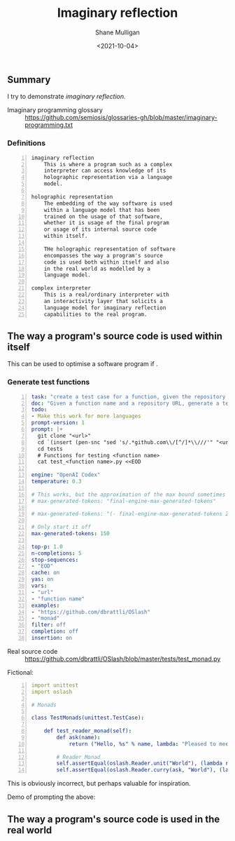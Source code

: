 #+LATEX_HEADER: \usepackage[margin=0.5in]{geometry}
#+OPTIONS: toc:nil

#+HUGO_BASE_DIR: /home/shane/var/smulliga/source/git/semiosis/semiosis-hugo
#+HUGO_SECTION: ./posts

#+TITLE: Imaginary reflection
#+DATE: <2021-10-04>
#+AUTHOR: Shane Mulligan
#+KEYWORDS: codex openai gpt lm nlp

** Summary
I try to demonstrate /imaginary reflection/.

+ Imaginary programming glossary :: https://github.com/semiosis/glossaries-gh/blob/master/imaginary-programming.txt

*** Definitions
#+BEGIN_SRC text -n :async :results verbatim code
  imaginary reflection
      This is where a program such as a complex
      interpreter can access knowledge of its
      holographic representation via a language
      model.
  
  holographic representation
      The embedding of the way software is used
      within a language model that has been
      trained on the usage of that software,
      whether it is usage of the final program
      or usage of its internal source code
      within itself.
  
      THe holographic representation of software
      encompasses the way a program's source
      code is used both within itself and also
      in the real world as modelled by a
      language model.
  
  complex interpreter
      This is a real/ordinary interpreter with
      an interactivity layer that solicits a
      language model for imaginary reflection
      capabilities to the real program.
#+END_SRC

** The way a program's source code is used within itself
This can be used to optimise a software program if .

*** Generate test functions
#+BEGIN_SRC yaml -n :async :results verbatim code
  task: "create a test case for a function, given the repository url"
  doc: "Given a function name and a repository URL, generate a test case"
  todo:
  - Make this work for more languages
  prompt-version: 1
  prompt: |+
    git clone "<url>"
    cd `(insert (pen-snc "sed 's/.*github.com\\/[^/]*\\///'" "<url>"))`
    cd tests
    # Functions for testing <function name>
    cat test_<function name>.py <<EOD
    
  engine: "OpenAI Codex"
  temperature: 0.3
  
  # This works, but the approximation of the max bound sometimes isn't good enough
  # max-generated-tokens: "final-engine-max-generated-tokens"
  
  # max-generated-tokens: "(- final-engine-max-generated-tokens 200)"
  
  # Only start it off
  max-generated-tokens: 150
  
  top-p: 1.0
  n-completions: 5
  stop-sequences:
  - "EOD"
  cache: on
  yas: on
  vars:
  - "url"
  - "function name"
  examples:
  - "https://github.com/dbrattli/OSlash"
  - "monad"
  filter: off
  completion: off
  insertion: on
#+END_SRC

+ Real source code :: https://github.com/dbrattli/OSlash/blob/master/tests/test_monad.py

Fictional:

#+BEGIN_SRC yaml -n :async :results verbatim code
  import unittest
  import oslash
  
  # Monads
  
  class TestMonads(unittest.TestCase):
  
      def test_reader_monad(self):
          def ask(name):
              return ("Hello, %s" % name, lambda: "Pleased to meet you, %s." % name)
  
          # Reader Monad
          self.assertEqual(oslash.Reader.unit("World"), (lambda r: ("Hello, %s" % r, None)), "Reader monad unit failed")
          self.assertEqual(oslash.Reader.curry(ask, "World"), (lambda r: (lambda _: ("
#+END_SRC

This is obviously incorrect, but perhaps
valuable for inspiration.

Demo of prompting the above:

#+BEGIN_EXPORT html
<!-- Play on asciinema.com -->
<!-- <a title="asciinema recording" href="https://asciinema.org/a/lhVDv6T1j9Q8NVb8XFyuP4CsT" target="_blank"><img alt="asciinema recording" src="https://asciinema.org/a/lhVDv6T1j9Q8NVb8XFyuP4CsT.svg" /></a> -->
<!-- Play on the blog -->
<script src="https://asciinema.org/a/lhVDv6T1j9Q8NVb8XFyuP4CsT.js" id="asciicast-lhVDv6T1j9Q8NVb8XFyuP4CsT" async></script>
#+END_EXPORT

** The way a program's source code is used in the real world